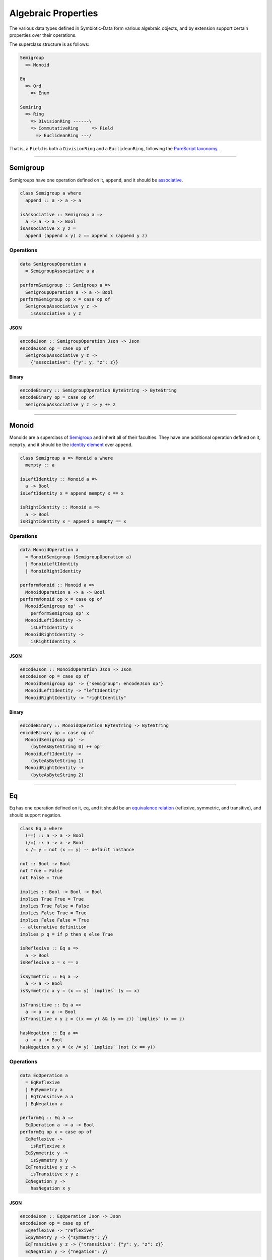 .. _properties:

Algebraic Properties
====================

The various data types defined in Symbiotic-Data form various algebraic objects, and by extension support
certain properties over their operations.

The superclass structure is as follows:

.. code-block:: none

   Semigroup
     => Monoid

   Eq
     => Ord
       => Enum

   Semiring
     => Ring
       => DivisionRing ------\
       => CommutativeRing     => Field
         => EuclideanRing ---/

That is, a ``Field`` is both a ``DivisionRing`` and a ``EuclideanRing``, following the `PureScript taxonomy <https://pursuit.purescript.org/packages/purescript-prelude/4.1.0/docs/Data.Field>`_.
      
---------------


Semigroup
---------

Semigroups have one operation defined on it, ``append``, and it should be `associative <https://en.wikipedia.org/wiki/Associative_property>`_.

.. code-block:: haskell

   class Semigroup a where
     append :: a -> a -> a

   isAssociative :: Semigroup a =>
     a -> a -> a -> Bool
   isAssociative x y z =
     append (append x y) z == append x (append y z)

Operations
~~~~~~~~~~

.. code-block:: haskell

   data SemigroupOperation a
     = SemigroupAssociative a a

   performSemigroup :: Semigroup a =>
     SemigroupOperation a -> a -> Bool
   performSemigroup op x = case op of
     SemigroupAssociative y z ->
       isAssociative x y z

JSON
****

.. code-block:: haskell

   encodeJson :: SemigroupOperation Json -> Json
   encodeJson op = case op of
     SemigroupAssociative y z ->
       {"associative": {"y": y, "z": z}}

Binary
******

.. code-block:: haskell

   encodeBinary :: SemigroupOperation ByteString -> ByteString
   encodeBinary op = case op of
     SemigroupAssociative y z -> y ++ z

---------------

Monoid
------

Monoids are a superclass of Semigroup_ and inherit all of their faculties. They have one additional operation
defined on it, ``mempty``, and it should be the `identity element <https://en.wikipedia.org/wiki/Identity_element>`_
over ``append``.

.. code-block:: haskell

   class Semigroup a => Monoid a where
     mempty :: a

   isLeftIdentity :: Monoid a =>
     a -> Bool
   isLeftIdentity x = append mempty x == x

   isRightIdentity :: Monoid a =>
     a -> Bool
   isRightIdentity x = append x mempty == x

Operations
~~~~~~~~~~

.. code-block:: haskell

   data MonoidOperation a
     = MonoidSemigroup (SemigroupOperation a)
     | MonoidLeftIdentity
     | MonoidRightIdentity

   performMonoid :: Monoid a =>
     MonoidOperation a -> a -> Bool
   performMonoid op x = case op of
     MonoidSemigroup op' ->
       performSemigroup op' x
     MonoidLeftIdentity ->
       isLeftIdentity x
     MonoidRightIdentity ->
       isRightIdentity x

JSON
****

.. code-block:: haskell

   encodeJson :: MonoidOperation Json -> Json
   encodeJson op = case op of
     MonoidSemigroup op' -> {"semigroup": encodeJson op'}
     MonoidLeftIdentity -> "leftIdentity"
     MonoidRightIdentity -> "rightIdentity"

Binary
******

.. code-block:: haskell

   encodeBinary :: MonoidOperation ByteString -> ByteString
   encodeBinary op = case op of
     MonoidSemigroup op' ->
       (byteAsByteString 0) ++ op'
     MonoidLeftIdentity ->
       (byteAsByteString 1)
     MonoidRightIdentity ->
       (byteAsByteString 2)

---------------

Eq
----

Eq has one operation defined on it, ``eq``, and it should be an `equivalence relation <https://en.wikipedia.org/wiki/Equivalence_relation>`_ (reflexive, symmetric, and transitive), and should support negation.

.. code-block:: haskell

   class Eq a where
     (==) :: a -> a -> Bool
     (/=) :: a -> a -> Bool
     x /= y = not (x == y) -- default instance

   not :: Bool -> Bool
   not True = False
   not False = True

   implies :: Bool -> Bool -> Bool
   implies True True = True
   implies True False = False
   implies False True = True
   implies False False = True
   -- alternative definition
   implies p q = if p then q else True

   isReflexive :: Eq a =>
     a -> Bool
   isReflexive x = x == x

   isSymmetric :: Eq a =>
     a -> a -> Bool
   isSymmetric x y = (x == y) `implies` (y == x)

   isTransitive :: Eq a =>
     a -> a -> a -> Bool
   isTransitive x y z = ((x == y) && (y == z)) `implies` (x == z)

   hasNegation :: Eq a =>
     a -> a -> Bool
   hasNegation x y = (x /= y) `implies` (not (x == y))

Operations
~~~~~~~~~~

.. code-block:: haskell

   data EqOperation a
     = EqReflexive
     | EqSymmetry a
     | EqTransitive a a
     | EqNegation a

   performEq :: Eq a =>
     EqOperation a -> a -> Bool
   performEq op x = case op of
     EqReflexive ->
       isReflexive x
     EqSymmetric y ->
       isSymmetry x y
     EqTransitive y z ->
       isTransitive x y z
     EqNegation y ->
       hasNegation x y

JSON
****

.. code-block:: haskell

   encodeJson :: EqOperation Json -> Json
   encodeJson op = case op of
     EqReflexive -> "reflexive"
     EqSymmetry y -> {"symmetry": y}
     EqTransitive y z -> {"transitive": {"y": y, "z": z}}
     EqNegation y -> {"negation": y}

Binary
******

.. code-block:: haskell

   encodeBinary :: EqOperation ByteString -> ByteString
   encodeBinary op = case op of
     EqReflexive ->
       (byteAsByteString 0)
     EqSymmetry y ->
       (byteAsByteString 1) ++ y
     EqTransitive y z ->
       (byteAsByteString 2) ++ y ++ z
     EqNegation y ->
       (byteAsByteString 3) ++ y

---------------

Ord
----

Ord is a superclass of Eq_ and inherit all of its faculties. It has one additional operation
defined on it, ``compare``, and it should facilitate a `partial order <https://en.wikipedia.org/wiki/Partially_ordered_set>`_
through the ``Ordering`` type.

.. code-block:: haskell

   data Ordering = LT | EQ | GT

   class Ord a where
     compare :: a -> a -> Ordering

   (<=) :: Ord a => a -> a -> Bool
   x <= y = case compare x y of
     LT -> True
     Eq -> True
     GT -> False

   isReflexive :: Ord a =>
     a -> Bool
   isReflexive x = x <= x

   isAntisymmetric :: Ord a =>
     a -> a -> Bool
   isAntisymmetric x y = ((x <= y) && (y <= x)) `implies` (x == y)

   isTransitive :: Ord a =>
     a -> a -> a -> Bool
   isTransitive x y z = ((x <= y) && (y <= z)) `implies` (x <= z)
